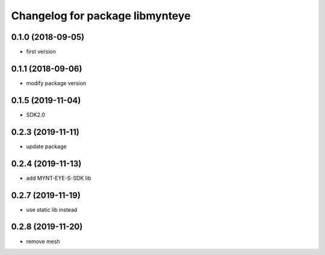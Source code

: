 ^^^^^^^^^^^^^^^^^^^^^^^^^^^^^^^^
Changelog for package libmynteye
^^^^^^^^^^^^^^^^^^^^^^^^^^^^^^^^


0.1.0 (2018-09-05)
------------------
* first version

0.1.1 (2018-09-06)
------------------
* modify package version

0.1.5 (2019-11-04)
------------------
* SDK2.0

0.2.3 (2019-11-11)
------------------
* update package

0.2.4 (2019-11-13)
------------------
* add MYNT-EYE-S-SDK lib

0.2.7 (2019-11-19)
------------------
* use static lib instead

0.2.8 (2019-11-20)
------------------
* remove mesh

